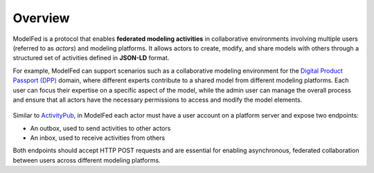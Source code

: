Overview
========

ModelFed is a protocol that enables **federated modeling activities** in collaborative environments involving 
multiple users (referred to as *actors*) and modeling platforms. It allows actors to create, modify, and share models 
with others through a structured set of activities defined in **JSON-LD** format.

For example, ModelFed can support scenarios such as a collaborative modeling environment for the
`Digital Product Passport (DPP) <https://data.europa.eu/en/news-events/news/eus-digital-product-passport-advancing-transparency-and-sustainability>`_ domain,
where different experts contribute to a shared model from different modeling platforms.
Each user can focus their expertise on a specific aspect of the model, while the admin user can
manage the overall process and ensure that all actors have the necessary permissions to access
and modify the model elements.

.. figure:: _static/dpp_case.png
   :alt: Use case example
   :width: 100%
   :align: center

Similar to `ActivityPub <https://www.w3.org/TR/activitypub/>`_, in ModelFed each actor must have
a user account on a platform server and expose two endpoints:

- An outbox, used to send activities to other actors
- An inbox, used to receive activities from others

Both endpoints should accept HTTP POST requests and are essential for enabling asynchronous, federated
collaboration between users across different modeling platforms.
